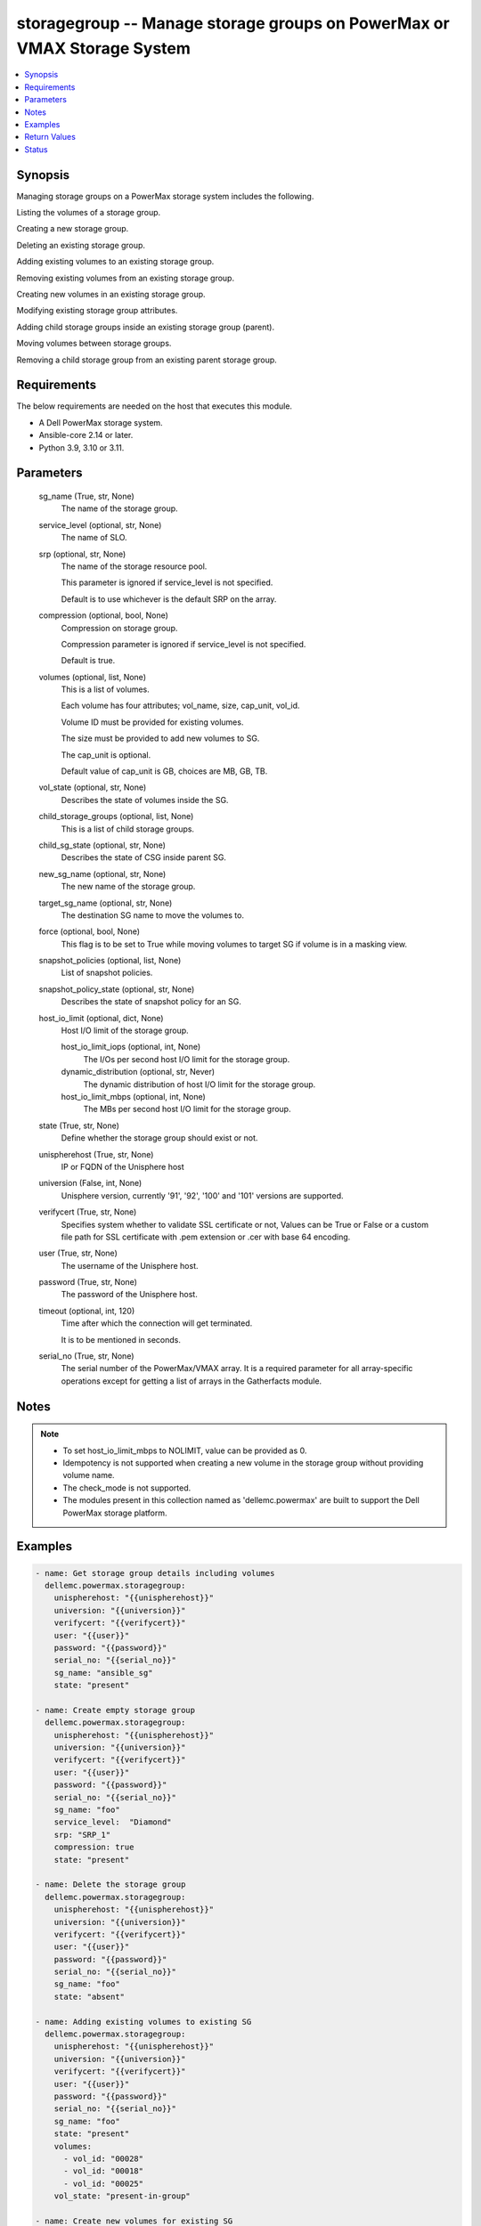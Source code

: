 .. _storagegroup_module:


storagegroup -- Manage storage groups on PowerMax or VMAX Storage System
========================================================================

.. contents::
   :local:
   :depth: 1


Synopsis
--------

Managing storage groups on a PowerMax storage system includes the following.

Listing the volumes of a storage group.

Creating a new storage group.

Deleting an existing storage group.

Adding existing volumes to an existing storage group.

Removing existing volumes from an existing storage group.

Creating new volumes in an existing storage group.

Modifying existing storage group attributes.

Adding child storage groups inside an existing storage group (parent).

Moving volumes between storage groups.

Removing a child storage group from an existing parent storage group.



Requirements
------------
The below requirements are needed on the host that executes this module.

- A Dell PowerMax storage system.
- Ansible-core 2.14 or later.
- Python 3.9, 3.10 or 3.11.



Parameters
----------

  sg_name (True, str, None)
    The name of the storage group.


  service_level (optional, str, None)
    The name of SLO.


  srp (optional, str, None)
    The name of the storage resource pool.

    This parameter is ignored if service_level is not specified.

    Default is to use whichever is the default SRP on the array.


  compression (optional, bool, None)
    Compression on storage group.

    Compression parameter is ignored if service_level is not specified.

    Default is true.


  volumes (optional, list, None)
    This is a list of volumes.

    Each volume has four attributes; vol_name, size, cap_unit, vol_id.

    Volume ID must be provided for existing volumes.

    The size must be provided to add new volumes to SG.

    The cap_unit is optional.

    Default value of cap_unit is GB, choices are MB, GB, TB.


  vol_state (optional, str, None)
    Describes the state of volumes inside the SG.


  child_storage_groups (optional, list, None)
    This is a list of child storage groups.


  child_sg_state (optional, str, None)
    Describes the state of CSG inside parent SG.


  new_sg_name (optional, str, None)
    The new name of the storage group.


  target_sg_name (optional, str, None)
    The destination SG name to move the volumes to.


  force (optional, bool, None)
    This flag is to be set to True while moving volumes to target SG if volume is in a masking view.


  snapshot_policies (optional, list, None)
    List of snapshot policies.


  snapshot_policy_state (optional, str, None)
    Describes the state of snapshot policy for an SG.


  host_io_limit (optional, dict, None)
    Host I/O limit of the storage group.


    host_io_limit_iops (optional, int, None)
      The I/Os per second host I/O limit for the storage group.


    dynamic_distribution (optional, str, Never)
      The dynamic distribution of host I/O limit for the storage group.


    host_io_limit_mbps (optional, int, None)
      The MBs per second host I/O limit for the storage group.



  state (True, str, None)
    Define whether the storage group should exist or not.


  unispherehost (True, str, None)
    IP or FQDN of the Unisphere host


  universion (False, int, None)
    Unisphere version, currently '91', '92', '100' and '101' versions are supported.


  verifycert (True, str, None)
    Specifies system whether to validate SSL certificate or not, Values can be True or False or a custom file path for SSL certificate with .pem extension or .cer with base 64 encoding.


  user (True, str, None)
    The username of the Unisphere host.


  password (True, str, None)
    The password of the Unisphere host.


  timeout (optional, int, 120)
    Time after which the connection will get terminated.

    It is to be mentioned in seconds.


  serial_no (True, str, None)
    The serial number of the PowerMax/VMAX array. It is a required parameter for all array-specific operations except for getting a list of arrays in the Gatherfacts module.





Notes
-----

.. note::
   - To set host_io_limit_mbps to NOLIMIT, value can be provided as 0.
   - Idempotency is not supported when creating a new volume in the storage group without providing volume name.
   - The check_mode is not supported.
   - The modules present in this collection named as 'dellemc.powermax' are built to support the Dell PowerMax storage platform.




Examples
--------

.. code-block:: yaml+jinja

    
    - name: Get storage group details including volumes
      dellemc.powermax.storagegroup:
        unispherehost: "{{unispherehost}}"
        universion: "{{universion}}"
        verifycert: "{{verifycert}}"
        user: "{{user}}"
        password: "{{password}}"
        serial_no: "{{serial_no}}"
        sg_name: "ansible_sg"
        state: "present"

    - name: Create empty storage group
      dellemc.powermax.storagegroup:
        unispherehost: "{{unispherehost}}"
        universion: "{{universion}}"
        verifycert: "{{verifycert}}"
        user: "{{user}}"
        password: "{{password}}"
        serial_no: "{{serial_no}}"
        sg_name: "foo"
        service_level:  "Diamond"
        srp: "SRP_1"
        compression: true
        state: "present"

    - name: Delete the storage group
      dellemc.powermax.storagegroup:
        unispherehost: "{{unispherehost}}"
        universion: "{{universion}}"
        verifycert: "{{verifycert}}"
        user: "{{user}}"
        password: "{{password}}"
        serial_no: "{{serial_no}}"
        sg_name: "foo"
        state: "absent"

    - name: Adding existing volumes to existing SG
      dellemc.powermax.storagegroup:
        unispherehost: "{{unispherehost}}"
        universion: "{{universion}}"
        verifycert: "{{verifycert}}"
        user: "{{user}}"
        password: "{{password}}"
        serial_no: "{{serial_no}}"
        sg_name: "foo"
        state: "present"
        volumes:
          - vol_id: "00028"
          - vol_id: "00018"
          - vol_id: "00025"
        vol_state: "present-in-group"

    - name: Create new volumes for existing SG
      dellemc.powermax.storagegroup:
        unispherehost: "{{unispherehost}}"
        universion: "{{universion}}"
        verifycert: "{{verifycert}}"
        user: "{{user}}"
        password: "{{password}}"
        serial_no: "{{serial_no}}"
        sg_name: "foo"
        state: "present"
        volumes:
          - vol_name: "foo"
            size: 1
            cap_unit: "GB"
          - vol_name: "bar"
            size: 1
            cap_unit: "GB"
        vol_state: "present-in-group"

    - name: Remove volumes from existing SG
      dellemc.powermax.storagegroup:
        unispherehost: "{{unispherehost}}"
        universion: "{{universion}}"
        verifycert: "{{verifycert}}"
        user: "{{user}}"
        password: "{{password}}"
        serial_no: "{{serial_no}}"
        sg_name: "foo"
        state: "present"
        volumes:
          - vol_id: "00028"
          - vol_id: "00018"
          - vol_name: "ansible-vol"
        vol_state: "absent-in-group"

    - name: Move volumes to target SG
      dellemc.powermax.storagegroup:
        unispherehost: "{{unispherehost}}"
        universion: "{{universion}}"
        verifycert: "{{verifycert}}"
        user: "{{user}}"
        password: "{{password}}"
        serial_no: "{{serial_no}}"
        sg_name: "foo"
        target_sg_name: "foo_sg"
        force: true
        state: "present"
        volumes:
          - vol_id: "00028"
          - vol_id: "00018"
          - vol_name: "ansible-vol"
        vol_state: "absent-in-group"

    - name: Adding child SG to parent SG
      dellemc.powermax.storagegroup:
        unispherehost: "{{unispherehost}}"
        universion: "{{universion}}"
        verifycert: "{{verifycert}}"
        user: "{{user}}"
        password: "{{password}}"
        serial_no: "{{serial_no}}"
        sg_name: "parent_sg"
        state: "present"
        child_storage_groups:
          - "pie"
          - "bar"
        child_sg_state: "present-in-group"

    - name: Removing child SG from parent SG
      dellemc.powermax.storagegroup:
        unispherehost: "{{unispherehost}}"
        universion: "{{universion}}"
        verifycert: "{{verifycert}}"
        user: "{{user}}"
        password: "{{password}}"
        serial_no: "{{serial_no}}"
        sg_name: "parent_sg"
        state: "present"
        child_storage_groups:
          - "pie"
          - "bar"
        child_sg_state: "absent-in-group"

    - name: Rename storage group
      dellemc.powermax.storagegroup:
        unispherehost: "{{unispherehost}}"
        universion: "{{universion}}"
        verifycert: "{{verifycert}}"
        user: "{{user}}"
        password: "{{password}}"
        serial_no: "{{serial_no}}"
        sg_name: "ansible_sg"
        new_sg_name: "ansible_sg_renamed"
        state: "present"

    - name: Create a storage group with snapshot policies
      dellemc.powermax.storagegroup:
        unispherehost: "{{unispherehost}}"
        universion: "{{universion}}"
        verifycert: "{{verifycert}}"
        user: "{{user}}"
        password: "{{password}}"
        serial_no: "{{serial_no}}"
        sg_name: "ansible_test_sg"
        service_level: "Diamond"
        srp: "SRP_1"
        compression: true
        snapshot_policies:
          - "10min_policy"
          - "30min_policy"
        snapshot_policy_state: "present-in-group"
        state: "present"

    - name: Add snapshot policy to a storage group
      dellemc.powermax.storagegroup:
        unispherehost: "{{unispherehost}}"
        universion: "{{universion}}"
        verifycert: "{{verifycert}}"
        user: "{{user}}"
        password: "{{password}}"
        serial_no: "{{serial_no}}"
        sg_name: "ansible_test_sg"
        snapshot_policies:
          - "15min_policy"
        snapshot_policy_state: "present-in-group"
        state: "present"

    - name: Remove snapshot policy from a storage group
      dellemc.powermax.storagegroup:
        unispherehost: "{{unispherehost}}"
        universion: "{{universion}}"
        verifycert: "{{verifycert}}"
        user: "{{user}}"
        password: "{{password}}"
        serial_no: "{{serial_no}}"
        sg_name: "ansible_test_sg"
        snapshot_policies:
          - "15min_policy"
        snapshot_policy_state: "absent-in-group"
        state: "present"

    - name: Set host I/O limits on an existing storage group
      dellemc.powermax.storagegroup:
        unispherehost: "{{unispherehost}}"
        universion: "{{universion}}"
        verifycert: "{{verifycert}}"
        user: "{{user}}"
        password: "{{password}}"
        serial_no: "{{serial_no}}"
        sg_name: "Test"
        host_io_limit:
          dynamic_distribution: "Always"
          host_io_limit_iops: 100
          host_io_limit_mbps: 100
        state: "present"



Return Values
-------------

changed (always, bool, false)
  Whether or not the resource has changed.


add_child_sg (When value exists., bool, true)
  Sets to True when a child SG is added.


add_new_vols_to_sg (When value exists., bool, true)
  Sets to True when new volumes are added to the SG.


add_vols_to_sg (When value exists., bool, false)
  Sets to True when existing volumes are added to the SG.


added_vols_details (When value exists., list, ['0081A'])
  Volume IDs of the volumes added.


create_sg (When value exists., bool, true)
  Sets to True when a new SG is created.


delete_sg (When value exists., bool, true)
  Sets to True when an SG is deleted.


modify_sg (When value exists., bool, true)
  Sets to True when an SG is modified.


remove_child_sg (When value exists., bool, true)
  Sets to True when a child SG is removed.


remove_vols_from_sg (When value exists., bool, true)
  Sets to True when volumes are removed.


removed_vols_details (When value exists., list, ['0081A'])
  Volume IDs of the volumes removed.


rename_sg (When value exists., bool, true)
  Sets to True when an SG is renamed.


add_snapshot_policy_to_sg (When value exists., bool, true)
  Sets to True when snapshot policy is added to SG.


remove_snapshot_policy_to_sg (When value exists., bool, true)
  Sets to false when snapshot policy is removed from SG.


storage_group_details (When a storage group exists., complex, {'cap_gb': 6.01, 'compression': False, 'compression_ratio_to_one': 0.0, 'device_emulation': 'FBA', 'num_of_child_sgs': 0, 'num_of_masking_views': 0, 'num_of_parent_sgs': 0, 'num_of_snapshots': 0, 'num_of_vols': 6, 'slo': 'NONE', 'slo_compliance': 'NONE', 'srp': 'SRP_1', 'storageGroupId': 'sample_sg_name', 'type': 'Standalone', 'unprotected': True, 'unreducible_data_gb': 0.0, 'vp_saved_percent': 100.0})
  Details of the storage group.


  base_slo_name (, str, )
    Base Service Level Objective (SLO) of a storage group.


  cap_gb (, int, )
    Storage group capacity in GB.


  compression (, bool, )
    Compression flag.


  device_emulation (, str, )
    Device emulation type.


  num_of_child_sgs (, int, )
    Number of child storage groups.


  num_of_masking_views (, int, )
    Number of masking views associated with the storage group.


  num_of_parent_sgs (, int, )
    Number of parent storage groups.


  num_of_snapshots (, int, )
    Number of snapshots for the storage group.


  num_of_vols (, int, )
    Number of volumes in the storage group.


  service_level (, str, )
    Type of service level.


  slo (, str, )
    Service Level Objective type.


  slo_compliance (, str, )
    Type of SLO compliance.


  srp (, str, )
    Storage Resource Pool.


  storageGroupId (, str, )
    ID for the storage group.


  type (, str, )
    Type of storage group.


  unprotected (, bool, )
    Flag for storage group protection.


  vp_saved_percent (, int, )
    Percentage saved for virtual pools.


  hostIOLimit (, complex, )
    Host I/O limit of the storage group.


    iops (, int, )
      The I/Os per second host I/O limit for the storage group.


    dynamic_distribution (, str, )
      The dynamic distribution of host I/O limit for the storage group.


    mbps (, int, )
      The MBs per second host I/O limit for the storage group.




storage_group_volumes (When value exists., list, ['00773', '0081A'])
  Volume IDs of storage group volumes.


storage_group_volumes_details (When storage group volumes exist., complex, [{'effective_wwn': '60000970000197902573533030373733', 'type': 'TDEV', 'volumeId': '00773', 'volume_identifier': 'sample_sg_name', 'wwn': '60000970000197902573533030373733'}])
  Details of the storage group volumes.


  effective_wwn (, str, )
    Effective WWN of the volume.


  type (, str, )
    Type of the volume.


  volumeId (, str, )
    Unique ID of the volume.


  volume_identifier (, str, )
    Name associated with the volume.


  wwn (, str, )
    WWN of the volume.



snapshot_policy_compliance_details (When a snapshot policy is associated., complex, {'compliance': 'NONE', 'sl_compliance': [{'calculation_time': '2022-10-25T12:05', 'compliance': 'NONE', 'sl_name': 'ansible_SP4'}], 'sl_count': 1, 'storage_group_name': 'sample_sg_name'})
  The compliance status of this storage group.


  compliance (, str, )
    Compliance status.


  sl_compliance (, complex, )
    Compliance details.


    sl_name (, str, )
      Name of the snapshot policy.


    compliance (, str, )
      Compliance status.



  sl_count (, int, )
    Number of snapshot policies associated with storage group.


  storage_group_name (, str, )
    Name of the storage group.






Status
------





Authors
~~~~~~~

- Vasudevu Lakhinana (@unknown) <ansible.team@dell.com>
- Prashant Rakheja (@prashant-dell) <ansible.team@dell.com>
- Ambuj Dubey (@AmbujDube) <ansible.team@dell.com>
- Pavan Mudunuri (@Pavan-Mudunuri) <ansible.team@dell.com>
- Trisha Datta (@Trisha-Datta) <ansible.team@dell.com>

